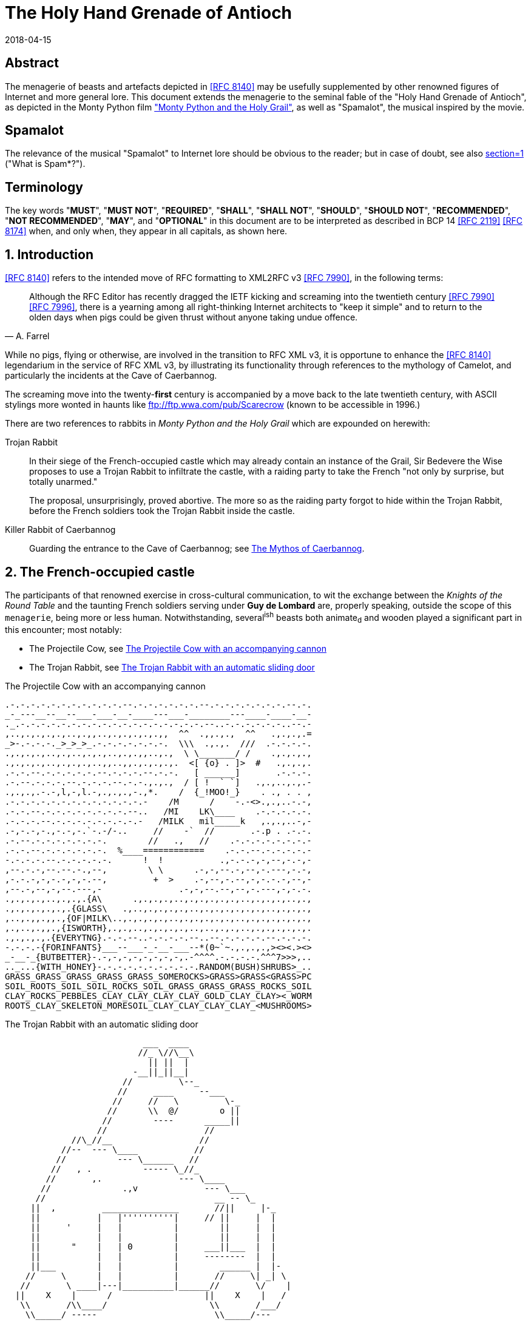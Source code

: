 = The Holy Hand Grenade of Antioch
:doctype: internet-draft
:abbrev: Hand Grenade of Antioch
:updates: IETF RFC 8140
:submission-type: independent
:intended-series: informational
:docnumber: draft-camelot-holy-grenade-01
:status: informational
:area: General, Operations and Management
:keyword: rabbits, grenades, antioch, camelot
:ipr: trust200902
:toc-include: true
:sort-refs: true
:revdate: 2018-04-15
:fullname: Arthur son of Uther Pendragon
:initials: A.
:surname: Pendragon
:email: arthur.pendragon@ribose.com
:organization: Camelot
:contributor-uri: http://camelot.gov.example
:address: Palace\ Camel Lot 1, Camelot, England, United Kingdom
:comments: yes
:notedraftinprogress: yes
:smart-quotes: false
:docfile: draft-camelot-holy-grenade.adoc
:mn-document-class: ietf
:mn-output-extensions: rfc,txt,html
:data-uri-image:

[abstract]
== Abstract
The menagerie of beasts and artefacts depicted in <<RFC8140>>
may be usefully supplemented by other renowned figures of
Internet and more general lore. This document extends the
menagerie to the seminal fable of the
"Holy Hand Grenade of Antioch", as depicted in the
Monty Python film <<grail_film,"Monty Python and the Holy Grail">>,
as well as "Spamalot", the musical inspired by the movie.

[preface]
== Spamalot
The relevance of the musical "Spamalot" to Internet lore should be
obvious to the reader; but in case of doubt, see also
<<RFC2635,section=1>> ("What is Spam*?").

== Terminology

The key words "*MUST*", "*MUST NOT*", "*REQUIRED*", "*SHALL*",
"*SHALL NOT*", "*SHOULD*", "*SHOULD NOT*", "*RECOMMENDED*",
"*NOT RECOMMENDED*", "*MAY*", and "*OPTIONAL*" in this document
are to be interpreted as described in BCP 14 <<RFC2119>> <<RFC8174>>
when, and only when, they appear in all capitals, as shown here.

:sectnums:
== Introduction

<<RFC8140>> refers to the intended move of RFC formatting to
XML2RFC v3 <<RFC7990>>, in the following terms:

[quote,attribution="A. Farrel"]
____
Although the RFC Editor has recently dragged the IETF kicking and
screaming into the twentieth century <<RFC7990>> <<RFC7996>>, there is a
yearning among all right-thinking Internet architects to "keep it
simple" and to return to the olden days when pigs could be given
thrust without anyone taking undue offence.
____

While no pigs, flying or otherwise, are involved in the transition
to RFC XML v3, it is opportune to enhance the <<RFC8140>>
legendarium in the service of RFC XML v3, by illustrating its
functionality through references to the mythology of Camelot, and
particularly the incidents at the Cave of Caerbannog.

The screaming move into the twenty-*first* century is accompanied by
a move back to the late twentieth century, with ASCII stylings more
wonted in haunts like ftp://ftp.wwa.com/pub/Scarecrow (known to be
accessible in 1996.)

There are two references to rabbits in
_Monty Python and the Holy Grail_ which are expounded on herewith:

Trojan Rabbit::
In their siege of the French-occupied castle which may already
contain an instance of the Grail, Sir Bedevere the Wise proposes to
use a Trojan Rabbit to infiltrate the castle, with a raiding party
to take the French "not only by surprise, but totally unarmed."
+
--
The proposal, unsurprisingly, proved abortive. The more so as the
raiding party forgot to hide within the Trojan Rabbit, before the
French soldiers took the Trojan Rabbit inside the castle.
--

Killer Rabbit of Caerbannog::
Guarding the entrance to the Cave of Caerbannog; see <<caerbannog>>.

== The French-occupied castle

The participants of that renowned exercise in cross-cultural
communication, to wit the exchange between the
_Knights of the Round Table_
and the taunting French soldiers serving under *Guy de Lombard* are,
properly speaking, outside the scope of this `menagerie`, being more
or less human. Notwithstanding, several^ish^ beasts both animate~d~
and wooden played a significant part in this encounter; most
notably:

* The Projectile Cow, see <<projectile-cow>>
* The Trojan Rabbit, see <<trojan-rabbit>>

[[projectile-cow]]
.The Projectile Cow with an accompanying cannon
[alt=The Projectile Cow with an accompanying cannon in ASCII]
....
.-.-.-.-.-.-.-.-.-.-.-.--.-.-.-.-.-.-.--.-.-.-.-.-.-.-.--.-.
_-_---__--__--___-___-__-____---___-________---____-____-__-
._.-.-.-.-.-.-.-.-.-.-.-.-.-.-.-.-.-.-.--..-.-.-.-.-.-..--.-
,..,.,.,.,.,..,.,,..,.,.,.,.,.,,  ^^  .,,.,.,  ^^   .,.,.,.=
_>-.-.-.-._>_>_>_.-.-.-.-.-.-.-.  \\\  .,.,.  ///  .-.-.-.-.
.,.,.,.,..,.,..,.,.,..,.,.,,..,.,  \ \_______/ /    .,.,.,.,
.,.,.,.,..,.,.,.,..,,..,,.,.,.,.,.  <[ {o} . ]>  #   .,.,.,.
.-.-.--.-.-.-.-.-.--.-.-.-.--.-.-.   [ ______]       .-.-.-.
.-.--.-.-.-.--.-.-.-.--.-.-.,.,.,  / [ !  ` `]   .,.,..,.,.-
.,.,.,.-.-,l,-,l.-,.,.,.,-.,*.    /  {_!MOO!_}    . ., . . ,
.-.-.-.-.-.-.-.-.-.-.-.-.-.-    /M      /    -.-<>.,.,..-.-,
.-.-.--.-.-.-.-.-.-.-.-.--..   /MI    LK\____    .-.-.-.-.-.
.-.-.-.--.-.-.-.-.-.-.-.-.-   /MILK   mil_____k   ,.,.,..-,-
.-,-.-,-.,-.-,-.`-.-/-..     //    -`  //       .-.p . .-.-.
.-.--.-.-.-.-.-.-.-.        //   .,   //    .-.-.-.-.-.-.-.-
.-.-.--.-.-.-.-.-.-.  %____============    .-.-.--.-.-.-.-.-
-.-.-.-.--.-.-.-.-.-.      !  !           .,-.-.-,-,--,-.-,-
,--.-.-,--.--.-.,--,        \ \      .-,-,--.-,--,-.---,-.-,
,-.-.-,-,-.-,-,-.--,         +  >    .-,--,-.--,-,-.-.-,--,-
,--.-,--,-,--.---,-               .-,-,--.--,--,-.---,-,-.-.
.,.,.,.,..,.,.,.{A\      .,.,.,.,..,.,.,.,.,.,..,.,.,.,..,.,
.,.,.,.,.,.,.{GLASS\   .,..,.,.,.,.,..,.,.,.,.,.,.,..,.,.,.,
,..,.,,.,,.,{OF|MILK\..,.,.,.,.,..,.,.,.,.,.,..,.,.,.,.,.,.,
,.,..,.,,.,{ISWORTH},.,.,..,.,.,.,.,..,..,.,.,..,.,.,.,.,.,.
.,.,.,.,.{EVERYTNG}.-.-.--..-.-.-.-.--..--.-.-.-.-.--.-.-.-.
-.-.-.-{FORINFANTS}___--___-_-__-___--*(0~`~.,.,.,.,><><.><>
_-__-_{BUTBETTER}-.-,-,-,-,-,-,-,-,.-^^^^.-.-.-.-.^^^7>>>,..
.._...{WITH_HONEY}-.-.-.-.-.-.-.-.-.-.RANDOM(BUSH)SHRUBS>_..
GRASS_GRASS_GRASS_GRASS_GRASS_SOMEROCKS>GRASS>GRASS<GRASS>PC
SOIL_ROOTS_SOIL_SOIL_ROCKS_SOIL_GRASS_GRASS_GRASS_ROCKS_SOIL
CLAY_ROCKS_PEBBLES_CLAY_CLAY_CLAY_CLAY_GOLD_CLAY_CLAY><_WORM
ROOTS_CLAY_SKELETON_MORESOIL_CLAY_CLAY_CLAY_CLAY_<MUSHROOMS>
....

[[trojan-rabbit]]
.The Trojan Rabbit with an automatic sliding door
[alt=The Trojan Rabbit with an automatic sliding door, in ASCII]
....
                           ___  ____
                          //_ \//\__\
                            || ||  |
                         -__||_||__|
                       //         \--_
                      //     ____     --___
                     //     //   \         \-_
                    //      \\  @/        o ||
                   //        ----      _____||
                  //                   //
             //\_//__                 //
           //--  --- \____           //
          //          --- \______   //
         //   , .          ----- \_//_
        //       ,.               --- \____
       //              .,v             --- \___
      //                                 __ -- \_
     ||  ,         _______________       //||     |-_
     ||           |   |''''''''''|     // ||     |  |
     ||     '     |   |          |        ||     |  |
     ||           |   |          |        ||     |  |
     ||      "    |   | 0        |     ___||___  |  |
     ||           |   |          |     --------  |  |
     ||___        |   |          |        ______ |  |-
    //     \      |   |          |       //     \| _| \
   //       \ ____|---|__________|______//       \/    |
  ||    X    |      /                  ||    X    |   /
   \\       /\\____/                    \\       /___/
    \\_____/ -----                       \\_____/---
     -----                                -----
....

While the exchange at the French-occupied castle is one of
the more memorable scenes of _Monty Python and the Holy Grail_,
the Trojan Rabbit has not reached the same level of cultural
resonance as its more murderous counterpart. Reasons for this
may include:

* Less overall screen-time dedicated to the Trojan Rabbit.

* The Trojan Rabbit as projectile has already been anticipated
by the Cow as projectile.

EDITOR: Image courtesy of https://camelot.gov.example/creatures-in-ascii/

The exchange of projectile animals was the beginning of a
long-running fruitful relationship between the British and the
French peoples, which
arguably predates the traditional English enmity with the
French.

****
TODO: Will need to verify that claim.
****

****
Strictly speaking, the Knights are Welsh.
****

////
[.comment]
--
This document, as it turns out, has a profusion of XML comments.

As expected, they are ignored in any rendering of the document.
--
////

[[caerbannog]]
== The Mythos of Caerbannog

The _Cave of Caerbannog_ has been well-established in the mythology
of Camelot (as recounted by Monty Python) as the lair of the
Legendary Black Beast of Arrrghhh, more commonly known today as the
*Killer Rabbit of Caerbannog* <<killer_rabbit_caerbannog>>.
It is the encounter between the Killer Rabbit of Caerbannog and the
Knights of the Round Table, armed with the Holy Hand Grenade of
Antioch (see the <<holy_hand_grenade,following section>>), that we
recount here through monospace font and multiple spaces.

[[killer_rabbit_caerbannog]]
=== The Killer Rabbit of Caerbannog

The *Killer Rabbit of Caerbannog*, that most formidable foe of
the Knights and of all that is holy or carrot-like, has been
depicted diversely in lay and in song. We venture to say,
_contra_ the claim made in <<RFC8140,section=4.1>> of Ze Vompyre,
that the Killer Rabbit of Caerbannog truly is the most afeared
of all the creatures. Short of sanctified ordnance such as
<<holy_hand_grenade,Holy Hand Grenade of Antioch>>, there are few remedies
known against its awful lapine powers.

<<killer-bunny,The following depiction>> of the fearsome beast
has been sourced from
http://camelot.gov.example/avatars/rabbit[Rabbit-SCII],
<<killer-source>>, accompanied (<<killer-bunny>>)
by C code that was used in this accurate depiction of the
Killer Rabbit:

[[killer-bunny]]
.A Photo Of The Killer Rabbit of Caerbannog Taken In Secret
[alt="The Killer Bunny, in ASCII"]
....
\\\\\\\\\\\\\\\\\\\\\\\\\\\\\\\\\\\\\\\\\\\\\\\\\\\\\\\\\\\\
\\\\\\\\\\\\\\\\\\\\\\\\\\\\\\\\\\\\\\\\\\\\\\\\\\\\\\\\\\\\
\\\\\\\\\\\\\\\\\\\\\^^^^^^^^^^^^^^^^^^^^^^\\\\\\\\\\\\\\\\\
\\\\\\\\\\\\\\\\\\\<<#MWSHARPMWMWMWTEETHWMWWM>>>\\\\\\\\\\\\
\\\\\\\\\\\\\\\<<<#WMMWMWDEEPMDARKWCAVEMWWMMWM##>>>>\\\\\\\\
\\\\\\\\\\\\\<<#WMWMWMWMWWM/^MWMWMWMWMWMW^WMWMWMMW#>>>\\\\\\
\\\\\\\\\\\\<<#WMWMBEASTMW// \MWABBITWMW/ \MWMWMWMW##\\\\\\\
\\\\\\\\\\##MWMWMMWMWMWMWM\\  \MWMWMWMW/  /MWMWMWMWM##\\\\\\
\\\\\\\\##WMWMWMWMMWMWMWMWM\\  \MWMWMW/  /MWMWMWMMWMWMWM##\\
\\\\\\\##MWMMRAVENOUSMWMWMWM\\  \====/  /MWMRABBITMWMWMWMW##
\\\\\\##MWMWMWMWMMWMWMWMWMW[[            ]WMWMWMMWMWMWMWMWMW
\\\\\##MWMWMWMWCARNIVOROUSW[[   3    3   ]MWMWTOOMDARKWMWMMW
\\\\##MWMWDARKMWMWMWMWMWMWM//\     o    /MWMWMWMMWMWMWMMWMWM
\\##MWMWMMKILLERABBITWMWMM//| \___vv___/ \WMPITCHWBLACKWMWMW
\##MWMWMWMMWMWMWMWMWMMWMW// |   \-^^-/   |MWMWMWMMWMWMWMWMWM
MWMWMWMMWMWVERYMDARKWMMW//  |            |MWMCAERBANNOGWMWMW
MWMWMWMMWMWMWMWMWMWMWMM{{  /             /MWMWMMWMWMWMWMWMWM
MULTRADARKWMWMHELPMWMWMW\\ \  |      |  |MWMCANMMWMWMWMMWMWW
MWMWMWMWMMWMWMWMWMMWMWMWM\\ | |_     |  |_WMWMMYOUMWMMWWMWMW
MWMMWMWMWMWMBLACKWMWMWMWWM\_|__-\-----\__-\MWMWMWMREADMWMWWM
MWMWMWMMWMWMWMWMMWMWMWWMWMWMWMMWMWMWMWMWMWMWMWMWMWMWMMTHISWW
MWVERYMMSCARYMWMWWMWMMWMWMWMWMWMWMWMWMWMWMWMWWMWMMWMWIWM'.',
MWMWMMWMW======MWMMCANTWSEEMAMTHINGMMWMWMWMWMWMWMBETMMW` . `
MWMWMWM// SKULL \MWMWMWMMWSCREAMMMWMWMWMMWMNOTMWMWMWW  ` . \
MWMWMW|| |X||X| |MWMWCALLMMEWMMWMWMMWMWMWMWWM - ` ~ . , '
MWMWMW||___ O __|MWMWMWMMWMWMWMWMMW'   ___________//   -_^_-
MWMWMW \\||_|_||MWMW      '   . .     <_|_|_||_|__|     \O/
MW   \\/\||v v||  -\\-------___     .   .,         \     |
    \\|  \_CHIN/  ==-(|CARROT/)\>     \\/||//         v\/||/
       )          /--------^-^            ,.            \|//
 #  \(/ .\\|x//                              " ' '
  . ,                \\||//        \||\\\//   \\
....

[[killer-source]]
.C Code To Lure Killer Rabbit Back To Cave
[source,c]
----
/* Locate the Killer Rabbit */
int type;
unsigned char *killerRabbit =
  LocateCreature(&caerbannog, "killer rabbit");
if( killerRabbit == 0 ){
  puts("The Killer Rabbit of Caerbannog is out of town.");
  return LOST_CREATURE;
}

/* Load Cave */
unsigned char *cave = LoadPlace(&caerbannog,
  "The Cave Of Caerbannog");
if( cave == 0 ){
  puts("The Cave of Caerbannog must have moved.");
  return LOST_PLACE;
}

/* Lure the Killer Rabbit back into the Cave */
unsigned char *carrot = allocateObjectInPlace(
  carrot("fresh"), cave);
if( carrot == 0 ){
  puts("No carrot, no rabbit.");
  return LOST_LURE;
}

/* Finally, notify the Killer Rabbit to act */
return notifyCreature(killerRabbit, &carrot);
----

On the beast's encounter with the Knights of the Round Table,
the following personnel engaged with it in combat:

* Killed
** Sir Bors
** Sir Gawain
** Sir Ector
* Soiled Himself
** Sir Robin
* Panicked
** King Arthur
* Employed Ordnance
** The Lector
** Brother Maynard
* Scoffed
** Tim the Enchanter

[[holy_hand_grenade]]
=== Holy Hand Grenade of Antioch

[[hand-grenade-figure]]
.The Holy Hand Grenade of Antioch (don't pull the pin)
[alt=Holy Hand Grenade of Antioch, in ASCII]
....
                        ______
                       \\/  \/
                      __\\  /__
                     ||  //\   |
                     ||__\\/ __|
                        ||  |    ,---,
                        ||  |====`\  |
                        ||  |    '---'
                      ,--'*`--,
                    _||#|***|#|
                 _,/.-'#|* *|#`-._
               ,,-'#####|   |#####`-.
             ,,'########|   |########`,
            //##########| o |##########\
           ||###########|   |###########|
          ||############| o |############|
          ||------------'   '------------|
          ||o  o  o  o  o   o  o  o  o  o|
           |-----------------------------|
           ||###########################|
            \\#########################/
             `..#####################,'
               ``..###############_,'
                  ``--.._____..--'
                     `''-----''`
....

[[sovereign-orb]]
.The Sovereign's Orb made invisible
[link=https://upload.wikimedia.org/wikipedia/commons/b/bf/Coa_Illustration_Elements_Globus_cruciger.svg,align=right]
image::cruciger.svg[]

The solution to the impasse at the ((Cave of Caerbannog)) was
provided by the successful deployment of the
*Holy Hand Grenade of Antioch* (see <<hand-grenade-figure>>)
(((Holy Hand Grenade of Antioch))).
Any similarity between the Holy Hand Grenade of Antioch and the
mythical _Holy Spear of Antioch_ is purely intentional;
(((relics, Christian))) any similarity between the Holy Hand Grenade
of Antioch and the _Sovereign's Orb of the United Kingdom_
(see <<sovereign-orb>>) is putatively fortuitous.
(((relics, monarchic)))

Holy Hand Grenade of Antioch::
Ordnance deployed by Brother Maynard under the incantation of a
lector, in order to dispense with the Foes of the Virtuous.
See <<hand-grenade-figure>>.

Holy Spear of Antioch::
A supposed relic of the crucifixion of Jesus Christ, this is one
of at least four claimed instances of the lance that pierced
Christ's side. Its historical significance lies in inspiring
crusaders to continue their siege of Antioch in 1098.

Sovereign's Orb of the United Kingdom::
Part of the Crown Jewels of the United Kingdom, the Sovereign's
Orb is a hollow gold sphere set with jewels and topped with a
cross.  It was made for Charles II in 1661. See <<sovereign-orb>>.

The instructions in the _Book of Armaments_ on the proper deployment
of the Holy Hand Grenade of Antioch [bcp14]#may# be summarized as
follows, although this summary *SHALL NOT* be used as a substitute
for a reading from the Book of Armaments:

. Preamble: St Attila Benediction
. Feast of the People on Sundry Foods
** Lambs
** Sloths
** Carp
** Anchovies
** Orangutangs
** Breakfast Cereals
** Fruit Bats
** _et hoc genus omne_
. Take out the Holy Pin
. The Count
[upperalpha]
.. Count is to Three: no more, no less
.. Not Four
.. Nor Two, except if the count then proceeds to Three
.. Five is Right Out
. Lob the Holy Hand Grenade of Antioch towards the Foe
. The Foe, being naughty in the *LORD's* sight, [bcp14]#shall# snuff it

This could also be represented in pseudocode as follows:

. Take out the Holy Pin
. The Count
+
----
integer count;
for count := 1 step 1 until 3 do
  say(count)
comment Five is Right Out
----
. Lob the Holy Hand Grenade of Antioch towards the Foe
. Foe snuffs it

== Dramatis Personae

The following human (more-or-less) protagonists were involved
in the two incidents recounted as lore of the Knights of the
Round Table:

[%unnumbered,grid=all,options="footer"]
|===
|French Castle | Cave of Caerbannog

2+|King Arthur
2+|Patsy
2+|Sir Bedevere the Wise
2+|Sir Galahad the Pure
2+|Sir Lancelot the Brave
2+|Sir Robin the Not-quite-so-brave-as-Sir-Lancelot
|French Guard with Outrageous Accent| Tim the Enchanter
|Other French Guards | Brother Maynard
| | The Lector
.3+^|not yet recruited
>|Sir Bors
>|Sir Gawain
>|Sir Ector

|Retinue of sundry knights
|Retinue of sundry more knights than at the French Castle
|===

=== Past the Killer Rabbit

Once the Killer Rabbit of Caerbannog (<<killer-bunny>>) had been
dispatched, the Knights of the Round Table uncovered the last
words of Joseph of Arimathea, inscribed on the Cave of Caerbannog
in Aramaic.  While the precise Aramaic wording has not survived,
we trust the following Hebrew subtitles will serve as an
acceptable substitute:

[quote, Joseph of Arimathea, https://context.reverso.net]
____
.&#1499;&#1488;&#1503; &#1488;&#1493;&#1500;&#1497;
&#1497;&#1502;&#1510;&#1488;&#1493;
&#1492;&#1502;&#1497;&#1500;&#1497;&#1501;
&#1492;&#1488;&#1495;&#1512;&#1493;&#1504;&#1493;&#1514;
&#1513;&#1500; &#1497;&#1493;&#1505;&#1507;
&#1502;&#1488;&#1512;&#1502;&#1514;&#1497;&#1492; .&#1502;&#1497;
&#1488;&#1513;&#1512; &#1497;&#1492;&#1497;&#1492;
&#1488;&#1502;&#1497;&#1509; &#1493;&#1489;&#1506;&#1500;
&#1504;&#1508;&#1513; &#1496;&#1492;&#1493;&#1512;&#1492;
&#1497;&#1493;&#1499;&#1500; &#1500;&#1502;&#1510;&#1493;&#1488;
&#1488;&#1514; &#1492;&#1490;&#1489;&#1497;&#1506;
&#1492;&#1511;&#1491;&#1493;&#1513;
&#1489;&#1496;&#1497;&#1512;&#1514;
&#1488;&#1488;&#1488;&#1488;&#1488;&#1488;&#1488;&#1492;

"Here may be found the last words of Joseph of Arimathea.
He who is valiant and pure of spirit may find the Holy Grail
in the castle of -- Aaaargh."
____

== IANA Considerations

IANA might consider a registry to track the mythical, especially
ravaging beasts, such as the Killer Rabbit, who haunt the Internet.


== Security Considerations

Do not let the Killer Rabbit out under any circumstance.

I repeat. Do not let the Killer Rabbit (<<killer-bunny>>) out.


== References

[bibliography,normative=true]
=== Normative References

* [[[RFC2119,RFC 2119]]]

[bibliography,normative=false]
=== Informative References

* [[[grail_film,1]]], G. Chapman, J. Cleese, E. Idle, T. Gilliam, T. Jones, M. Palin. 1975. _Monty Python and the Holy Grail_.

* [[[RFC2635,RFC 2635]]]

* [[[RFC7990,RFC 7990]]]

* [[[RFC8140,RFC 8140]]]

* [[[RFC8174,RFC 8174]]]

* [[[RFC7996,RFC 7996]]]

* [[BC14,hidden(IETF BC 14)]]]
